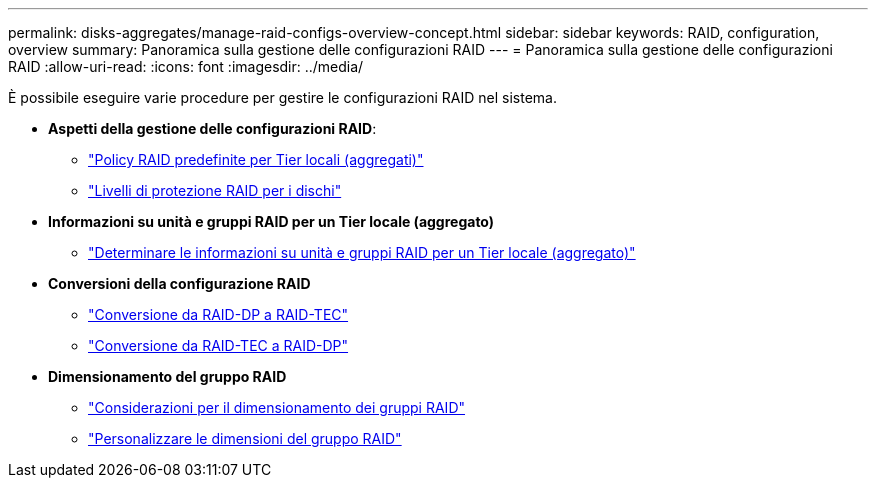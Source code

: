 ---
permalink: disks-aggregates/manage-raid-configs-overview-concept.html 
sidebar: sidebar 
keywords: RAID, configuration, overview 
summary: Panoramica sulla gestione delle configurazioni RAID 
---
= Panoramica sulla gestione delle configurazioni RAID
:allow-uri-read: 
:icons: font
:imagesdir: ../media/


[role="lead"]
È possibile eseguire varie procedure per gestire le configurazioni RAID nel sistema.

* *Aspetti della gestione delle configurazioni RAID*:
+
** link:default-raid-policies-aggregates-concept.html["Policy RAID predefinite per Tier locali (aggregati)"]
** link:raid-protection-levels-disks-concept.html["Livelli di protezione RAID per i dischi"]


* *Informazioni su unità e gruppi RAID per un Tier locale (aggregato)*
+
** link:determine-drive-raid-group-info-aggregate-task.html["Determinare le informazioni su unità e gruppi RAID per un Tier locale (aggregato)"]


* *Conversioni della configurazione RAID*
+
** link:convert-raid-dp-tec-task.html["Conversione da RAID-DP a RAID-TEC"]
** link:convert-raid-tec-dp-task.html["Conversione da RAID-TEC a RAID-DP"]


* *Dimensionamento del gruppo RAID*
+
** link:sizing-raid-groups-concept.html["Considerazioni per il dimensionamento dei gruppi RAID"]
** link:customize-size-raid-groups-task.html["Personalizzare le dimensioni del gruppo RAID"]




